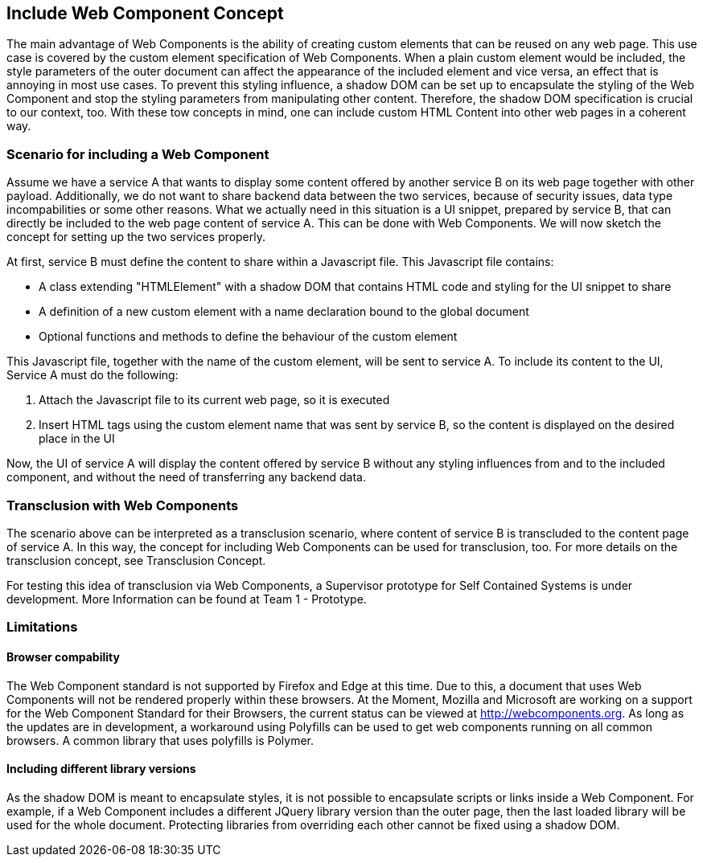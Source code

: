 == Include Web Component Concept

The main advantage of Web Components is the ability of creating custom elements that can be reused on any web page. This use case is covered by the custom element specification of Web Components. When a plain custom element would be included, the style parameters of the outer document can affect the appearance of the included element and vice versa, an effect that is annoying in most use cases. To prevent this styling influence, a shadow DOM can be set up to encapsulate the styling of the Web Component and stop the styling parameters from manipulating other content. Therefore, the shadow DOM specification is crucial to our context, too. With these tow concepts in mind, one can include custom HTML Content into other web pages in a coherent way.

=== Scenario for including a Web Component
Assume we have a service A that wants to display some content offered by another service B on its web page together with other payload. Additionally, we do not want to share backend data between the two services, because of security issues, data type incompabilities or some other reasons. What we actually need in this situation is a UI snippet, prepared by service B, that can directly be included to the web page content of service A. This can be done with Web Components. We will now sketch the concept for setting up the two services properly.

At first, service B must define the content to share within a Javascript file. This Javascript file contains:

* A class extending "HTMLElement" with a shadow DOM that contains HTML code and styling for the UI snippet to share
* A definition of a new custom element with a name declaration bound to the global document
* Optional functions and methods to define the behaviour of the custom element

This Javascript file, together with the name of the custom element, will be sent to service A. To include its content to the UI, Service A must do the following:

. Attach the Javascript file to its current web page, so it is executed
. Insert HTML tags using the custom element name that was sent by service B, so the content is displayed on the desired place in the UI

Now, the UI of service A will display the content offered by service B without any styling influences from and to the included component, and without the need of transferring any backend data.

=== Transclusion with Web Components
The scenario above can be interpreted as a transclusion scenario, where content of service B is transcluded to the content page of service A. In this way, the concept for including Web Components can be used for transclusion, too. For more details on the transclusion concept, see Transclusion Concept.

For testing this idea of transclusion via Web Components, a Supervisor prototype for Self Contained Systems is under development. More Information can be found at Team 1 - Prototype.

=== Limitations
==== Browser compability

The Web Component standard is not supported by Firefox and Edge at this time. Due to this, a document that uses Web Components will not be rendered properly within these browsers. At the Moment, Mozilla and Microsoft are working on a support for the Web Component Standard for their Browsers, the current status can be viewed at http://webcomponents.org. As long as the updates are in development, a workaround using Polyfills can be used to get web components running on all common browsers. A common library that uses polyfills is Polymer.

==== Including different library versions
As the shadow DOM is meant to encapsulate styles, it is not possible to encapsulate scripts or links inside a Web Component. For example, if a Web Component includes a different JQuery library version than the outer page, then the last loaded library will be used for the whole document. Protecting libraries from overriding each other cannot be fixed using a shadow DOM.